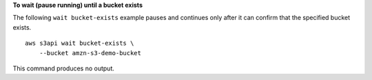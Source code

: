 **To wait (pause running) until a bucket exists**

The following ``wait bucket-exists`` example pauses and continues only after it can confirm that the specified bucket exists. ::

    aws s3api wait bucket-exists \
        --bucket amzn-s3-demo-bucket

This command produces no output.
